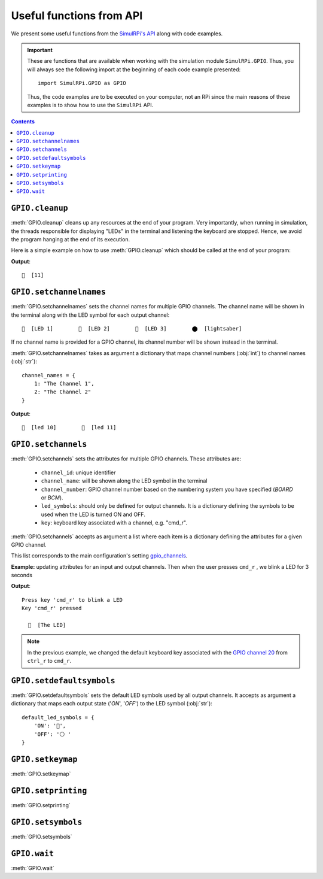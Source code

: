 =========================
Useful functions from API
=========================
We present some useful functions from the `SimulRPi's API`_ along with code
examples.

.. important::

   These are functions that are available when working with the simulation
   module ``SimulRPi.GPIO``. Thus, you will always see the following import at
   the beginning of each code example presented::

      import SimulRPi.GPIO as GPIO

   Thus, the code examples are to be executed on your computer, not an RPi
   since the main reasons of these examples is to show how to use the
   ``SimulRPi`` API.

.. seealso::

   `Combine SimulRPi with RPi.GPIO`_: to know how to integrate the simulation
   module ``SimulRPi.GPIO`` with ``RPi.GPIO``

.. contents:: Contents
   :depth: 3
   :local:

``GPIO.cleanup``
================
:meth:`GPIO.cleanup` cleans up any resources at the end of your program. Very
importantly, when running in simulation, the threads responsible for displaying
"LEDs" in the terminal and listening the keyboard are stopped. Hence, we avoid
the program hanging at the end of its execution.

Here is a simple example on how to use :meth:`GPIO.cleanup` which should be
called at the end of your program:

.. code-block:: python
   :emphasize-lines: 7

   import SimulRPi.GPIO as GPIO

   led_channel = 11
   GPIO.setmode(GPIO.BCM)
   GPIO.setup(led_channel, GPIO.OUT)
   GPIO.output(led_channel, GPIO.HIGH)
   GPIO.cleanup()

**Output**::

  🛑  [11]

``GPIO.setchannelnames``
========================
:meth:`GPIO.setchannelnames` sets the channel names for multiple GPIO channels.
The channel name will be shown in the terminal along with the LED symbol for
each output channel::

   🛑  [LED 1]        🛑  [LED 2]        🛑  [LED 3]        ⬤  [lightsaber]

If no channel name is provided for a GPIO channel, its channel number will be
shown instead in the terminal.

:meth:`GPIO.setchannelnames` takes as argument a dictionary that maps channel numbers
(:obj:`int`) to channel names (:obj:`str`)::

   channel_names = {
       1: "The Channel 1",
       2: "The Channel 2"
   }

.. code-block:: python
   :emphasize-lines: 3-6
   :caption: **Example:** updating channel names for two GPIO channels

   import SimulRPi.GPIO as GPIO

   GPIO.setchannelnames({
      10: "led 10",
      11: "led 11"
   })
   GPIO.setmode(GPIO.BCM)
   for ch in [10, 11]:
      GPIO.setup(ch, GPIO.OUT)
      GPIO.output(ch, GPIO.HIGH)
   GPIO.cleanup()

**Output**::

  🛑  [led 10]        🛑  [led 11]

``GPIO.setchannels``
====================
:meth:`GPIO.setchannels` sets the attributes for multiple GPIO channels. These
attributes are:

   * ``channel_id``: unique identifier
   * ``channel_name``: will be shown along the LED symbol in the terminal
   * ``channel_number``: GPIO channel number based on the numbering system
     you have specified (`BOARD` or `BCM`).
   * ``led_symbols``: should only be defined for output channels. It is a
     dictionary defining the symbols to be used when the LED is turned ON
     and OFF.
   * ``key``: keyboard key associated with a channel, e.g. "cmd_r".

:meth:`GPIO.setchannels` accepts as argument a list where each item is a
dictionary defining the attributes for a given GPIO channel.

This list corresponds to the main configuration's setting `gpio_channels`_.

**Example:** updating attributes for an input and output channels. Then
when the user presses ``cmd_r`` , we blink a LED for 3 seconds

.. code-block:: python
   :emphasize-lines: 6-23

      import time
      import SimulRPi.GPIO as GPIO

      key_channel = 20
      led_channel = 10
      gpio_channels = [
         {
             "channel_id": "button",
             "channel_name": "The button",
             "channel_number": key_channel,
             "key": "cmd_r"
         },
         {
             "channel_id": "led",
             "channel_name": "The LED",
             "channel_number": led_channel,
             "led_symbols": {
                 "ON": "🔵",
                 "OFF": "⚪ "
             }
         }
      ]
      GPIO.setchannels(gpio_channels)
      GPIO.setmode(GPIO.BCM)
      GPIO.setup(key_channel, GPIO.IN, pull_up_down=GPIO.PUD_UP)
      GPIO.setup(led_channel, GPIO.OUT)
      print("Press key 'cmd_r' to blink a LED")
      while True:
         try:
             if not GPIO.input(key_channel):
                 print("Key 'cmd_r' pressed")
                 start = time.time()
                 while (time.time() - start) < 3:
                     GPIO.output(led_channel, GPIO.HIGH)
                     time.sleep(0.5)
                     GPIO.output(led_channel, GPIO.LOW)
                     time.sleep(0.5)
                 break
         except KeyboardInterrupt:
             break
      GPIO.cleanup()

**Output**::

   Press key 'cmd_r' to blink a LED
   Key 'cmd_r' pressed

     🔵  [The LED]

.. note::

   In the previous example, we changed the default keyboard key associated with
   the `GPIO channel 20`_ from ``ctrl_r`` to ``cmd_r``.

   .. code-block:: python
      :emphasize-lines: 1, 8

         key_channel = 20
         led_channel = 10
         gpio_channels = [
            {
                "channel_id": "button",
                "channel_name": "The button",
                "channel_number": key_channel,
                "key": "cmd_r"
            },
          ...

``GPIO.setdefaultsymbols``
==========================
:meth:`GPIO.setdefaultsymbols` sets the default LED symbols used by all output
channels. It accepts as argument a dictionary that maps each output state
('`ON`', '`OFF`') to the LED symbol (:obj:`str`)::

   default_led_symbols = {
       'ON': '🔵',
       'OFF': '⚪ '
   }

.. code-block:: python
   :emphasize-lines: 1
   :caption: **Example:** updating the default LED symbols

      import SimulRPi.GPIO as GPIO

      led_channel = 11
      GPIO.setmode(GPIO.BCM)
      GPIO.setup(led_channel, GPIO.OUT)
      GPIO.output(led_channel, GPIO.HIGH)
      GPIO.cleanup()

``GPIO.setkeymap``
==================
:meth:`GPIO.setkeymap`

``GPIO.setprinting``
====================
:meth:`GPIO.setprinting`

``GPIO.setsymbols``
===================
:meth:`GPIO.setsymbols`

``GPIO.wait``
=============
:meth:`GPIO.wait`

.. URLs
.. external links
.. TODO: IMPORTANT check link to SimulRPI github
.. _gpio_channels: https://github.com/raul23/Darth-Vader-RPi/blob/master/darth_vader_rpi/configs/default_main_cfg.json#L11
.. _GPIO channel 20: https://github.com/raul23/SimulRPi/blob/master/SimulRPi/default_keymap.py#L22

.. internal links
.. _Combine SimulRPi with RPi.GPIO: combine_simulrpi_with_rpi_gpio.html
.. _SimulRPi's API: api_reference.html
